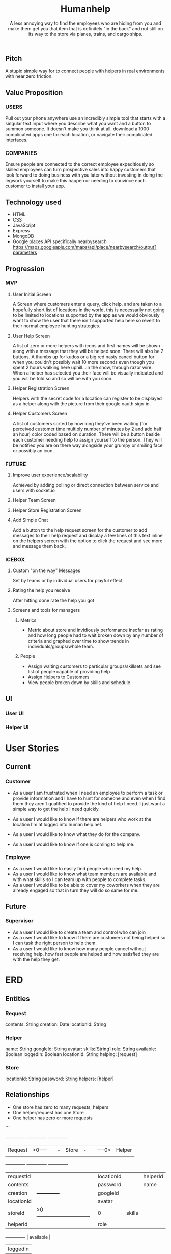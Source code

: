 #+title: Humanhelp
#+subtitle: A less annoying way to find the employees who are hiding from you and make them get you that item that is definitely "in the back" and not still on its way to the store via planes, trains, and cargo ships.

** Pitch
A stupid simple way for to connect people with helpers in real environments with near zero friction.

** Value Proposition

*** USERS
Pull out your phone anywhere use an incredibly simple tool that starts with a singular text input where you describe what you want and a button to summon someone. It doesn't make you think at all, download a 1000 complicated apps one for each location, or navigate their complicated interfaces.

*** COMPANIES
Ensure people are connected to the correct employee expeditiously so skilled employees can turn prospective sales into happy customers that look forward to doing business with you later without investing in doing the legwork yourself to make this happen or needing to convince each customer to install your app.

** Technology used
- HTML
- CSS
- JavaScript
- Express
- MongoDB
- Google places API specifically nearbysearch https://maps.googleapis.com/maps/api/place/nearbysearch/output?parameters
  
** Progression

*** MVP

**** User Initial Screen
A Screen where customers enter a query, click help, and are taken to a hopefully short list of locations in the world, this is necessarily not going to be limited to locations supported by the app as we would obviously want to show the user that there isn't supported help here so revert to their normal employee hunting strategies.

**** User Help Screen
A list of zero or more helpers with icons and first names will be shown along with a message that they will be helped soon.  There will also be 2 buttons. A thumbs up for kudos or a big red nasty cancel button for when you couldn't possibly wait 10 more seconds even though you spent 2 hours walking here uphill...in the snow, through razor wire. When a helper has selected you their face will be visually indicated and you will be told so and so will be with you soon.

**** Helper Registration Screen
Helpers with the secret code for a location can register to be displayed as a helper along with the picture from their google oauth sign-in.

**** Helper Customers Screen
A list of customers sorted by how long they've been waiting (for perceived customer time multiply number of minutes by 2 and add half an hour) color coded based on duration. There will be a button beside each customer needing help to assign yourself to the person. They will be notified you are on there way  alongside your grumpy or smiling face or possibly an icon.

*** FUTURE
**** Improve user experience/scalability
Achieved by adding polling or direct connection between service and users with socket.io

**** Helper Team Screen

**** Helper Store Registration Screen

**** Add Simple Chat
Add a button to the help request screen for the customer to add messages to their help request and display a few lines of this text inline on the helpers screen with the option to click the request and see more and message them back.

*** ICEBOX

**** Custom "on the way" Messages
Set by teams or by individual users for playful effect

**** Rating the help you receive
After hitting done rate the help you got

**** Screens and tools for managers

***** Metrics
- Metric about store and invidiously performance insofar as rating and how long people had to wait broken down by any number of criteria and graphed over time to show trends in individuals/groups/whole team. 

***** People
- Assign waiting customers to particular groups/skillsets and see list of people capable of providing help 
- Assign Helpers to Customers
-  View people broken down by skills and schedule

** UI

*** User UI
[[file:ui/user-flow.png][file:ui/user-flow.png]]

*** Helper UI
* User Stories
** Current
*** Customer
- As a user I am frustrated when I need an employee to perform a task or provide information and I have to hunt for someone and even when I find them they aren't qualified to provide the kind of help I need. I just want a simple way to get the help I need quickly.

- As a user I would like to know if there are helpers who work at the location I'm at logged into human help.net.

- As a user I would like to know what they do for the company.

- As a user I would like to know if one is coming to help me.

*** Employee
- As a user I would like to easily find people who need my help.
- As a user I would like to know what team members are available and with what skills so I can team up with people to complete tasks.
- As a user I would like to be able to cover my coworkers when they are already engaged so that in turn they will do so same for me.
** Future
*** Supervisor
-  As a user I would like to create a team and control who can join
- As a user I would like to know if there are customers not being helped so I can task the right person to help them.
- As a user I would like to know how many people cancel without receiving help, how fast people are helped and how satisfied they are with the help they get.
* ERD
** Entities

*** Request
contents: String
creation: Date
locationId: String

*** Helper
name: String
googleId: String
avatar:
skills:[String]
role: String
available: Boolean
loggedIn: Boolean
locationId: String
helping: [request]

*** Store
locationId: String
password: String
helpers: [helper]

** Relationships
- One store has zero to many requests, helpers
- One helper/request has one Store
- One helper has zero or more requests
```
        +--------------+          +--------------+          +--------------+
        |   Request    |>0-----||-|    Store     |-||-----0<|    Helper    |
        |              |          |              |          |              |
        +--------------+          +--------------+          +--------------+
        | requestId    |          | locationId   |          | helperId     |
        | contents     |          | password     |          | name         |
        | creation     |          +--------------+          | googleId     |
        | locationId   |                                    | avatar       |
        | storeId      |>0--------------------------------|0| skills       |
        | helperId     |                                    | role         |
        +--------------+                                    | available    |
                                                                                                                | loggedIn     |
                                                                                                                +--------------+
```
* Restful Routes

** Customer
GET http://www.humanhelp.net/locations/:id/requests/new
POST http://www.humanhelp.net/locations/:id/requests

** Helper
GET http://www.humanhelp.net/locations/:id/requests
GET http://www.humanhelp.net/requests/:id/
GET http://www.humanhelp.net/locations/:id/helpers/new
POST http://www.humanhelp.net/locations/:id/helpers

** Shared
GET http://www.humanhelp.net/location/:id/helpers
PUT http://www.humanhelp.net/requests/:id 
